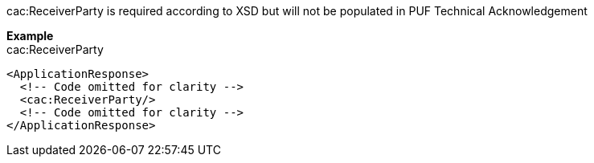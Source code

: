 cac:ReceiverParty is required according to XSD but will not be populated in PUF Technical Acknowledgement

*Example* +
cac:ReceiverParty

[source,xml]
----
<ApplicationResponse>
  <!-- Code omitted for clarity -->
  <cac:ReceiverParty/>
  <!-- Code omitted for clarity -->
</ApplicationResponse>
----
